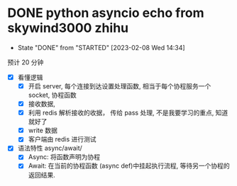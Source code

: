 * DONE python asyncio echo from skywind3000 zhihu
CLOSED: [2023-02-08 Wed 14:34]
- State "DONE"       from "STARTED"    [2023-02-08 Wed 14:34]
:LOGBOOK:
CLOCK: [2023-02-08 Wed 13:49]--[2023-02-08 Wed 14:34] =>  0:45
:END:
预计 20 分钟

- [X] 看懂逻辑 
  - [X] 开启 server, 每个连接到达设置处理函数, 相当于每个协程服务一个 socket, 协程函数
  - [X] 接收数据,
  - [X] 利用 redis 解析接收的收据， 传给 pass 处理, 不是我要学习的重点, 知道就好了
  - [X] write 数据
  - [X] 客户端由 redis 进行测试 

- [X] 语法特性 async/await/
  - [X] Async:  将函数声明为协程
  - [X] Await:  在当前的协程函数 (async def)中挂起执行流程, 等待另一个协程的返回结果.
